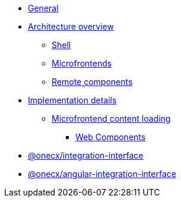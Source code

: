 * xref:index.adoc[General]
* xref:architecture-overview/index.adoc[Architecture overview]
** xref:architecture-overview/shell.adoc[Shell]
** xref:architecture-overview/mfe.adoc[Microfrontends]
** xref:architecture-overview/remoteComponents.adoc[Remote components]
* xref:implementation-details/index.adoc[Implementation details]
** xref:implementation-details/mfe-content-loading/index.adoc[Microfrontend content loading]
*** xref:implementation-details/mfe-content-loading/webcomponents.adoc[Web Components]
* xref:integration-interface.adoc[@onecx/integration-interface]
* xref:angular-integration-interface.adoc[@onecx/angular-integration-interface]
